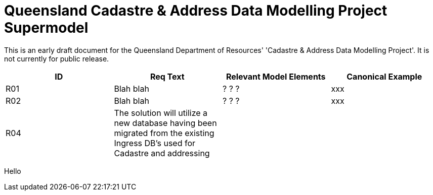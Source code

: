 = Queensland Cadastre & Address Data Modelling Project Supermodel

[[NOTE]]
====
This is an early draft document for the Queensland Department of Resources' 'Cadastre & Address Data Modelling Project'. It is not currently for public release.
====


|===
|ID | Req Text | Relevant Model Elements | Canonical Example

| R01 | Blah blah | ? ? ? | xxx
| R02 | Blah blah | ? ? ? | xxx
| R04 | The solution will utilize a new database having been migrated from the existing Ingress DB's used for Cadastre and addressing | |
|===
Hello
